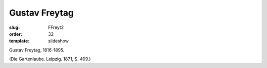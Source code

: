 Gustav Freytag
==============

:slug: FFreyt2
:order: 32
:template: slideshow

Gustav Freytag, 1816-1895.

.. class:: source

  (Die Gartenlaube. Leipzig. 1871, S. 409.)
